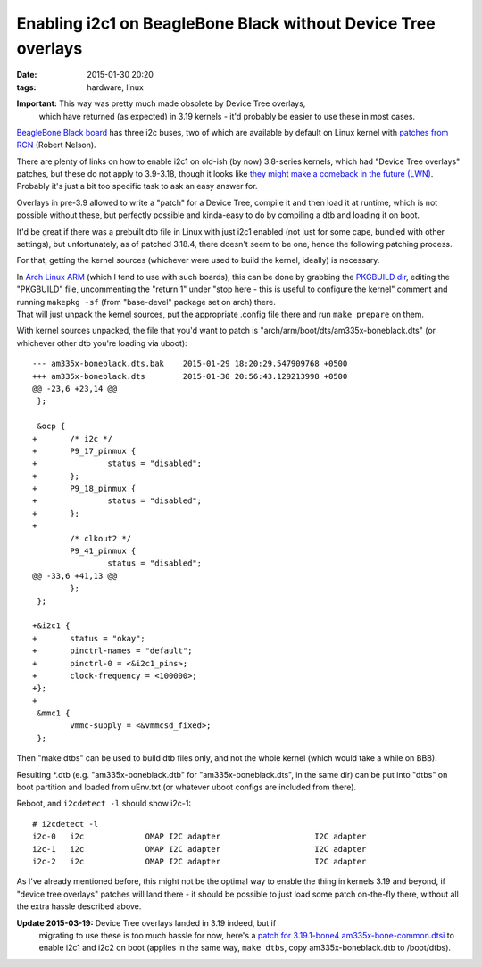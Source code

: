Enabling i2c1 on BeagleBone Black without Device Tree overlays
##############################################################

:date: 2015-01-30 20:20
:tags: hardware, linux


**Important:** This way was pretty much made obsolete by Device Tree overlays,
 which have returned (as expected) in 3.19 kernels - it'd probably be easier to
 use these in most cases.

`BeagleBone Black board`_ has three i2c buses, two of which are available by
default on Linux kernel with `patches from RCN`_ (Robert Nelson).

| There are plenty of links on how to enable i2c1 on old-ish (by now) 3.8-series
  kernels, which had "Device Tree overlays" patches, but these do not apply to
  3.9-3.18, though it looks like `they might make a comeback in the future
  (LWN)`_.
| Probably it's just a bit too specific task to ask an easy answer for.

Overlays in pre-3.9 allowed to write a "patch" for a Device Tree, compile it and
then load it at runtime, which is not possible without these, but perfectly
possible and kinda-easy to do by compiling a dtb and loading it on boot.

It'd be great if there was a prebuilt dtb file in Linux with just i2c1 enabled
(not just for some cape, bundled with other settings), but unfortunately, as of
patched 3.18.4, there doesn't seem to be one, hence the following patching
process.

For that, getting the kernel sources (whichever were used to build the kernel,
ideally) is necessary.

| In `Arch Linux ARM`_ (which I tend to use with such boards), this can be done
  by grabbing the `PKGBUILD dir`_, editing the "PKGBUILD" file, uncommenting the
  "return 1" under "stop here - this is useful to configure the kernel" comment
  and running ``makepkg -sf`` (from "base-devel" package set on arch) there.
| That will just unpack the kernel sources, put the appropriate .config file
  there and run ``make prepare`` on them.

With kernel sources unpacked, the file that you'd want to patch is
"arch/arm/boot/dts/am335x-boneblack.dts" (or whichever other dtb you're
loading via uboot)::

	--- am335x-boneblack.dts.bak    2015-01-29 18:20:29.547909768 +0500
	+++ am335x-boneblack.dts        2015-01-30 20:56:43.129213998 +0500
	@@ -23,6 +23,14 @@
	 };

	 &ocp {
	+       /* i2c */
	+       P9_17_pinmux {
	+               status = "disabled";
	+       };
	+       P9_18_pinmux {
	+               status = "disabled";
	+       };
	+
	        /* clkout2 */
	        P9_41_pinmux {
	                status = "disabled";
	@@ -33,6 +41,13 @@
	        };
	 };

	+&i2c1 {
	+       status = "okay";
	+       pinctrl-names = "default";
	+       pinctrl-0 = <&i2c1_pins>;
	+       clock-frequency = <100000>;
	+};
	+
	 &mmc1 {
	        vmmc-supply = <&vmmcsd_fixed>;
	 };

Then "make dtbs" can be used to build dtb files only, and not the whole kernel
(which would take a while on BBB).

Resulting \*.dtb (e.g. "am335x-boneblack.dtb" for "am335x-boneblack.dts", in the
same dir) can be put into "dtbs" on boot partition and loaded from uEnv.txt (or
whatever uboot configs are included from there).

Reboot, and ``i2cdetect -l`` should show i2c-1::

	# i2cdetect -l
	i2c-0   i2c             OMAP I2C adapter                    I2C adapter
	i2c-1   i2c             OMAP I2C adapter                    I2C adapter
	i2c-2   i2c             OMAP I2C adapter                    I2C adapter

As I've already mentioned before, this might not be the optimal way to enable
the thing in kernels 3.19 and beyond, if "device tree overlays" patches will
land there - it should be possible to just load some patch on-the-fly there,
without all the extra hassle described above.

**Update 2015-03-19:** Device Tree overlays landed in 3.19 indeed, but if
 migrating to use these is too much hassle for now, here's a `patch for
 3.19.1-bone4 am335x-bone-common.dtsi`_ to enable i2c1 and i2c2 on boot (applies
 in the same way, ``make dtbs``, copy am335x-boneblack.dtb to /boot/dtbs).


.. _Beaglebone Black board: http://elinux.org/Beagleboard:BeagleBoneBlack
.. _patches from RCN: http://rcn-ee.net/deb/sid-armhf/
.. _they might make a comeback in the future (LWN): https://lwn.net/Articles/616859/
.. _Arch Linux ARM: http://archlinuxarm.org/
.. _PKGBUILD dir: https://github.com/archlinuxarm/PKGBUILDs/blob/master/core/linux-am33x/
.. _patch for 3.19.1-bone4 am335x-bone-common.dtsi: |filename|misc/linux-3.19.1-bone4_am335x-bone-common-dtsi_enable-i2c1-i2c2.patch
